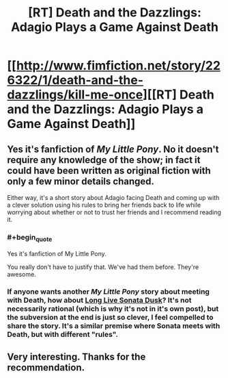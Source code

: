 #+TITLE: [RT] Death and the Dazzlings: Adagio Plays a Game Against Death

* [[http://www.fimfiction.net/story/226322/1/death-and-the-dazzlings/kill-me-once][[RT] Death and the Dazzlings: Adagio Plays a Game Against Death]]
:PROPERTIES:
:Author: xamueljones
:Score: 12
:DateUnix: 1485031990.0
:END:

** Yes it's fanfiction of /My Little Pony/. No it doesn't require any knowledge of the show; in fact it could have been written as original fiction with only a few minor details changed.

Either way, it's a short story about Adagio facing Death and coming up with a clever solution using his rules to bring her friends back to life while worrying about whether or not to trust her friends and I recommend reading it.
:PROPERTIES:
:Author: xamueljones
:Score: 2
:DateUnix: 1485032202.0
:END:

*** #+begin_quote
  Yes it's fanfiction of My Little Pony.
#+end_quote

You really don't have to justify that. We've had them before. They're awesome.
:PROPERTIES:
:Score: 4
:DateUnix: 1485136170.0
:END:


*** If anyone wants another /My Little Pony/ story about meeting with Death, how about [[http://www.fimfiction.net/story/225100/1/long-live-sonata-dusk/long-live-sonata-dusk][Long Live Sonata Dusk]]? It's not necessarily rational (which is why it's not in it's own post), but the subversion at the end is just so clever, I feel compelled to share the story. It's a similar premise where Sonata meets with Death, but with different "rules".
:PROPERTIES:
:Author: xamueljones
:Score: 1
:DateUnix: 1485033082.0
:END:


** Very interesting. Thanks for the recommendation.
:PROPERTIES:
:Author: callmebrotherg
:Score: 1
:DateUnix: 1485035558.0
:END:
